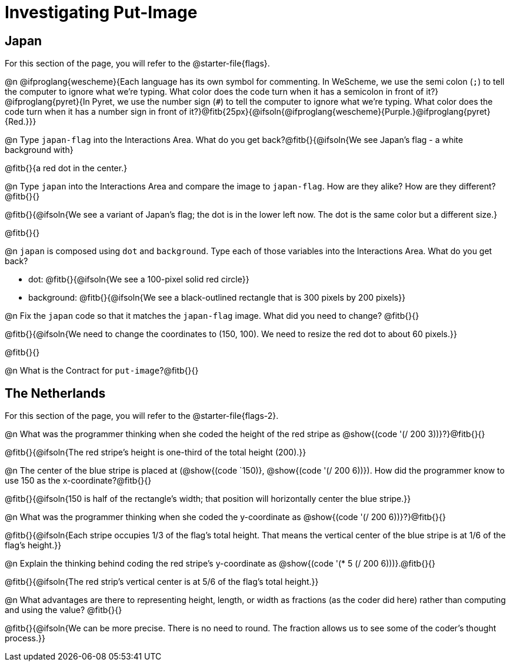 = Investigating Put-Image

== Japan

For this section of the page, you will refer to the @starter-file{flags}.

@n @ifproglang{wescheme}{Each language has its own symbol for commenting. In WeScheme, we use the semi colon (`;`) to tell the computer to ignore what we're typing. What color does the code turn when it has a semicolon in front of it?} @ifproglang{pyret}{In Pyret, we use the number sign (`#`) to tell the computer to ignore what we're typing. What color does the code turn when it has a number sign in front of it?}@fitb{25px}{@ifsoln{@ifproglang{wescheme}{Purple.}@ifproglang{pyret}{Red.}}}


@n Type `japan-flag` into the Interactions Area. What do you get back?@fitb{}{@ifsoln{We see Japan's flag - a white background with}

@fitb{}{a red dot in the center.}

@n Type `japan` into the Interactions Area and compare the image to `japan-flag`. How are they alike? How are they different?@fitb{}{}

@fitb{}{@ifsoln{We see a variant of Japan's flag; the dot is in the lower left now. The dot is the same color but a different size.}

@fitb{}{}

@n `japan` is composed using `dot` and `background`. Type each of those variables into the Interactions Area. What do you get back?

- dot: @fitb{}{@ifsoln{We see a 100-pixel solid red circle}}
- background: @fitb{}{@ifsoln{We see a black-outlined rectangle that is 300 pixels by 200 pixels}}

@n Fix the `japan` code so that it matches the `japan-flag` image. What did you need to change? @fitb{}{}

@fitb{}{@ifsoln{We need to change the coordinates to (150, 100). We need to resize the red dot to about 60 pixels.}}

@fitb{}{}

@n What is the Contract for `put-image`?@fitb{}{}

== The Netherlands

For this section of the page, you will refer to the @starter-file{flags-2}.

@n What was the programmer thinking when she coded the height of the red stripe as @show{(code '(/ 200 3))}?}@fitb{}{}

@fitb{}{@ifsoln{The red stripe's height is one-third of the total height (200).}}

@n The center of the blue stripe is placed at (@show{(code `150)}, @show{(code '(/ 200 6))}). How did the programmer know to use 150 as the x-coordinate?@fitb{}{}

@fitb{}{@ifsoln{150 is half of the rectangle's width; that position will horizontally center the blue stripe.}}

@n What was the programmer thinking when she coded the y-coordinate as @show{(code '(/ 200 6))}?}@fitb{}{}

@fitb{}{@ifsoln{Each stripe occupies 1/3 of the flag's total height. That means the vertical center of the blue stripe is at 1/6 of the flag's height.}}

@n Explain the thinking behind coding the red stripe's y-coordinate as @show{(code '(* 5 (/ 200 6)))}.@fitb{}{}


@fitb{}{@ifsoln{The red strip's vertical center is at 5/6 of the flag's total height.}}

@n What advantages are there to representing height, length, or width as fractions (as the coder did here) rather than computing and using the value? @fitb{}{}

@fitb{}{@ifsoln{We can be more precise. There is no need to round. The fraction allows us to see some of the coder's thought process.}}
